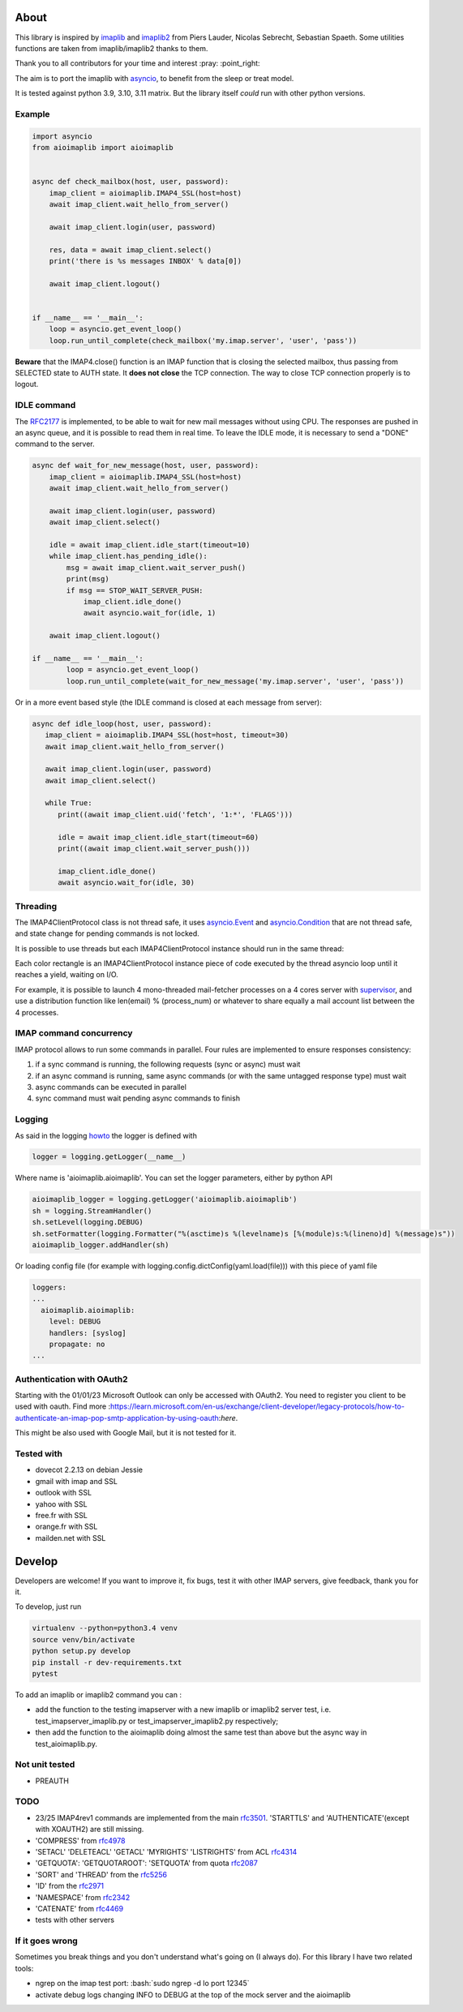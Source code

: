 About
=====
.. _imaplib2: https://sourceforge.net/projects/imaplib2/
.. _imaplib: https://docs.python.org/3/library/imaplib.html
.. _asyncio: https://docs.python.org/3/library/asyncio.html

.. image:: https://github.com/bamthomas/aioimaplib/workflows/tests/badge.svg
   :alt: Build status
   :target: https://github.com/bamthomas/aioimaplib/actions/

.. image:: https://coveralls.io/repos/github/bamthomas/aioimaplib/badge.svg
   :target: https://coveralls.io/github/bamthomas/aioimaplib


This library is inspired by imaplib_ and imaplib2_ from Piers Lauder, Nicolas Sebrecht, Sebastian Spaeth. Some utilities functions are taken from imaplib/imaplib2 thanks to them.

Thank you to all contributors for your time and interest :pray: :point_right:

The aim is to port the imaplib with asyncio_, to benefit from the sleep or treat model.

It is tested against python 3.9, 3.10, 3.11 matrix. But the library itself *could* run with other python versions.

Example
-------

.. code-block:: python

    import asyncio
    from aioimaplib import aioimaplib


    async def check_mailbox(host, user, password):
        imap_client = aioimaplib.IMAP4_SSL(host=host)
        await imap_client.wait_hello_from_server()

        await imap_client.login(user, password)

        res, data = await imap_client.select()
        print('there is %s messages INBOX' % data[0])

        await imap_client.logout()


    if __name__ == '__main__':
        loop = asyncio.get_event_loop()
        loop.run_until_complete(check_mailbox('my.imap.server', 'user', 'pass'))

**Beware** that the IMAP4.close() function is an IMAP function that is closing the selected mailbox, thus passing from SELECTED state to AUTH state. It **does not close** the TCP connection.
The way to close TCP connection properly is to logout.

IDLE command
------------
.. _RFC2177: https://tools.ietf.org/html/rfc2177

The RFC2177_ is implemented, to be able to wait for new mail messages without using CPU. The responses are pushed in an async queue, and it is possible to read them in real time. To leave the IDLE mode, it is necessary to send a "DONE" command to the server.

.. code-block:: python

    async def wait_for_new_message(host, user, password):
        imap_client = aioimaplib.IMAP4_SSL(host=host)
        await imap_client.wait_hello_from_server()

        await imap_client.login(user, password)
        await imap_client.select()

        idle = await imap_client.idle_start(timeout=10)
        while imap_client.has_pending_idle():
            msg = await imap_client.wait_server_push()
            print(msg)
            if msg == STOP_WAIT_SERVER_PUSH:
                imap_client.idle_done()
                await asyncio.wait_for(idle, 1)

        await imap_client.logout()

    if __name__ == '__main__':
            loop = asyncio.get_event_loop()
            loop.run_until_complete(wait_for_new_message('my.imap.server', 'user', 'pass'))

Or in a more event based style (the IDLE command is closed at each message from server):

.. code-block:: python

   async def idle_loop(host, user, password):
      imap_client = aioimaplib.IMAP4_SSL(host=host, timeout=30)
      await imap_client.wait_hello_from_server()

      await imap_client.login(user, password)
      await imap_client.select()

      while True:
         print((await imap_client.uid('fetch', '1:*', 'FLAGS')))

         idle = await imap_client.idle_start(timeout=60)
         print((await imap_client.wait_server_push()))

         imap_client.idle_done()
         await asyncio.wait_for(idle, 30)

Threading
---------
.. _asyncio.Event: https://docs.python.org/3.4/library/asyncio-sync.html#event
.. _asyncio.Condition: https://docs.python.org/3.4/library/asyncio-sync.html#condition
.. _supervisor: http://supervisord.org/

The IMAP4ClientProtocol class is not thread safe, it uses asyncio.Event_ and asyncio.Condition_ that are not thread safe, and state change for pending commands is not locked.

It is possible to use threads but each IMAP4ClientProtocol instance should run in the same thread:

.. image:: images/thread_imap_protocol.png

Each color rectangle is an IMAP4ClientProtocol instance piece of code executed by the thread asyncio loop until it reaches a yield, waiting on I/O.

For example, it is possible to launch 4 mono-threaded mail-fetcher processes on a 4 cores server with supervisor_, and use a distribution function like len(email) % (process_num) or whatever to share equally a mail account list between the 4 processes.

IMAP command concurrency
------------------------

IMAP protocol allows to run some commands in parallel. Four rules are implemented to ensure responses consistency:

1. if a sync command is running, the following requests (sync or async) must wait
2. if an async command is running, same async commands (or with the same untagged response type) must wait
3. async commands can be executed in parallel
4. sync command must wait pending async commands to finish

Logging
-------
.. _howto: https://docs.python.org/3.4/howto/logging.html#configuring-logging-for-a-library

As said in the logging howto_ the logger is defined with

.. code-block:: python

    logger = logging.getLogger(__name__)


Where name is 'aioimaplib.aioimaplib'. You can set the logger parameters, either by python API

.. code-block:: python

    aioimaplib_logger = logging.getLogger('aioimaplib.aioimaplib')
    sh = logging.StreamHandler()
    sh.setLevel(logging.DEBUG)
    sh.setFormatter(logging.Formatter("%(asctime)s %(levelname)s [%(module)s:%(lineno)d] %(message)s"))
    aioimaplib_logger.addHandler(sh)

Or loading config file (for example with logging.config.dictConfig(yaml.load(file))) with this piece of yaml file

.. code-block:: yaml

    loggers:
    ...
      aioimaplib.aioimaplib:
        level: DEBUG
        handlers: [syslog]
        propagate: no
    ...

Authentication with OAuth2
--------------------------

Starting with the 01/01/23 Microsoft Outlook can only be accessed with OAuth2. 
You need to register you client to be used with oauth. Find more 
:https://learn.microsoft.com/en-us/exchange/client-developer/legacy-protocols/how-to-authenticate-an-imap-pop-smtp-application-by-using-oauth:`here`.

This might be also used with Google Mail, but it is not tested for it.


Tested with
-----------

- dovecot 2.2.13 on debian Jessie
- gmail with imap and SSL
- outlook with SSL
- yahoo with SSL
- free.fr with SSL
- orange.fr with SSL
- mailden.net with SSL

Develop
=======

Developers are welcome! If you want to improve it, fix bugs, test it with other IMAP servers, give feedback, thank you for it.

To develop, just run

.. code-block:: bash

    virtualenv --python=python3.4 venv
    source venv/bin/activate
    python setup.py develop
    pip install -r dev-requirements.txt
    pytest

To add an imaplib or imaplib2 command you can :

- add the function to the testing imapserver with a new imaplib or imaplib2 server test, i.e. test_imapserver_imaplib.py or test_imapserver_imaplib2.py respectively;
- then add the function to the aioimaplib doing almost the same test than above but the async way in test_aioimaplib.py.

Not unit tested
---------------
- PREAUTH

TODO
----
.. _rfc3501: https://tools.ietf.org/html/rfc3501
.. _rfc4978: https://tools.ietf.org/html/rfc4978
.. _rfc4314: https://tools.ietf.org/html/rfc4314
.. _rfc2087: https://tools.ietf.org/html/rfc2087
.. _rfc5256: https://tools.ietf.org/html/rfc5256
.. _rfc2971: https://tools.ietf.org/html/rfc2971
.. _rfc2342: https://tools.ietf.org/html/rfc2342
.. _rfc4469: https://tools.ietf.org/html/rfc4469

- 23/25 IMAP4rev1 commands are implemented from the main rfc3501_. 'STARTTLS' and 'AUTHENTICATE'(except with XOAUTH2) are still missing.
- 'COMPRESS' from rfc4978_
- 'SETACL' 'DELETEACL' 'GETACL' 'MYRIGHTS' 'LISTRIGHTS' from ACL rfc4314_
- 'GETQUOTA': 'GETQUOTAROOT': 'SETQUOTA' from quota rfc2087_
- 'SORT' and 'THREAD' from the rfc5256_
- 'ID' from the rfc2971_
- 'NAMESPACE' from rfc2342_
- 'CATENATE' from rfc4469_
- tests with other servers

If it goes wrong
----------------
Sometimes you break things and you don't understand what's going on (I always do). For this library I have two related tools:

.. role:: bash(code)
   :language: bash

- ngrep on the imap test port: :bash:`sudo ngrep -d lo port 12345`
- activate debug logs changing INFO to DEBUG at the top of the mock server and the aioimaplib
